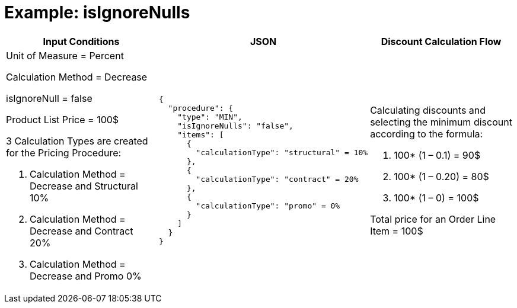 = Example: isIgnoreNulls

[width="100%",cols="34%,33%,33%",]
|===
|*Input Conditions* |*JSON* |*Discount Calculation Flow*

a|
Unit of Measure = Percent

Calculation Method = Decrease

[.apiobject]#isIgnoreNull = false#

Product List Price = 100$

3 Calculation Types are created for the Pricing Procedure:

. Calculation Method = Decrease and Structural 10%
. Calculation Method = Decrease and Contract 20%
. Calculation Method = Decrease and Promo 0%

a|
[source, json]
----
{
  "procedure": {
    "type": "MIN",
    "isIgnoreNulls": "false",
    "items": [
      {
        "calculationType": "structural" = 10%
      },
      {
        "calculationType": "contract" = 20%
      },
      {
        "calculationType": "promo" = 0%
      }
    ]
  }
}
----

a|
Calculating discounts and selecting the minimum discount according to the formula:

. 100* (1 – 0.1) = 90$
. 100* (1 – 0.20) = 80$
. 100* (1 – 0) = 100$

Total price for an [.object]#Order Line Item# = 100$

|===










